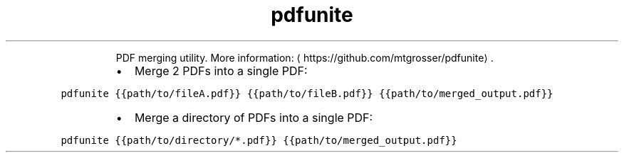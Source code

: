 .TH pdfunite
.PP
.RS
PDF merging utility.
More information: \[la]https://github.com/mtgrosser/pdfunite\[ra]\&.
.RE
.RS
.IP \(bu 2
Merge 2 PDFs into a single PDF:
.RE
.PP
\fB\fCpdfunite {{path/to/fileA.pdf}} {{path/to/fileB.pdf}} {{path/to/merged_output.pdf}}\fR
.RS
.IP \(bu 2
Merge a directory of PDFs into a single PDF:
.RE
.PP
\fB\fCpdfunite {{path/to/directory/*.pdf}} {{path/to/merged_output.pdf}}\fR
